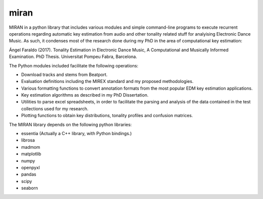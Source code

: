 miran
=====
MIRAN in a python library that includes various modules and simple command-line programs to execute recurrent operations regarding automatic key estimation from audio and other tonality related stuff for analyising Electronic Dance Music. 
As such, it condenses most of the research done during my PhD in the area of computational key estimation:

Ángel Faraldo (2017). Tonality Estimation in Electronic Dance Music, A Computational and Musically Informed Examination. PhD Thesis. Universitat Pompeu Fabra, Barcelona.

The Python modules included facilitate the following operations:

* Download tracks and stems from Beatport.
* Evaluation definitions including the MIREX standard and my proposed methodologies.
* Various formatting functions to convert annotation formats from the most popular EDM key estimation applications.
* Key estimation algorithms as described in my PhD Dissertation.
* Utilities to parse excel spreadsheets, in order to facilitate the parsing and analysis of the data contained in the test collections used for my research.
* Plotting functions to obtain key distributions, tonality profiles and confusion matrices.


The MIRAN library depends on the following python libraries:

* essentia (Actually a C++ library, with Python bindings.)
* librosa
* madmom
* matplotlib
* numpy
* openpyxl
* pandas
* scipy
* seaborn
